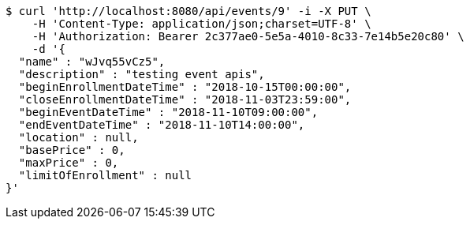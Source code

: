 [source,bash]
----
$ curl 'http://localhost:8080/api/events/9' -i -X PUT \
    -H 'Content-Type: application/json;charset=UTF-8' \
    -H 'Authorization: Bearer 2c377ae0-5e5a-4010-8c33-7e14b5e20c80' \
    -d '{
  "name" : "wJvq55vCz5",
  "description" : "testing event apis",
  "beginEnrollmentDateTime" : "2018-10-15T00:00:00",
  "closeEnrollmentDateTime" : "2018-11-03T23:59:00",
  "beginEventDateTime" : "2018-11-10T09:00:00",
  "endEventDateTime" : "2018-11-10T14:00:00",
  "location" : null,
  "basePrice" : 0,
  "maxPrice" : 0,
  "limitOfEnrollment" : null
}'
----